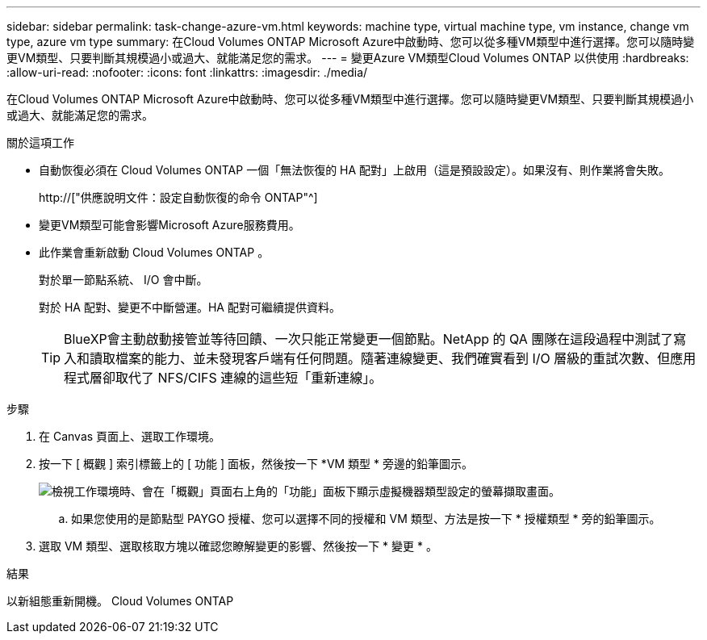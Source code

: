 ---
sidebar: sidebar 
permalink: task-change-azure-vm.html 
keywords: machine type, virtual machine type, vm instance, change vm type, azure vm type 
summary: 在Cloud Volumes ONTAP Microsoft Azure中啟動時、您可以從多種VM類型中進行選擇。您可以隨時變更VM類型、只要判斷其規模過小或過大、就能滿足您的需求。 
---
= 變更Azure VM類型Cloud Volumes ONTAP 以供使用
:hardbreaks:
:allow-uri-read: 
:nofooter: 
:icons: font
:linkattrs: 
:imagesdir: ./media/


[role="lead"]
在Cloud Volumes ONTAP Microsoft Azure中啟動時、您可以從多種VM類型中進行選擇。您可以隨時變更VM類型、只要判斷其規模過小或過大、就能滿足您的需求。

.關於這項工作
* 自動恢復必須在 Cloud Volumes ONTAP 一個「無法恢復的 HA 配對」上啟用（這是預設設定）。如果沒有、則作業將會失敗。
+
http://["供應說明文件：設定自動恢復的命令 ONTAP"^]

* 變更VM類型可能會影響Microsoft Azure服務費用。
* 此作業會重新啟動 Cloud Volumes ONTAP 。
+
對於單一節點系統、 I/O 會中斷。

+
對於 HA 配對、變更不中斷營運。HA 配對可繼續提供資料。

+

TIP: BlueXP會主動啟動接管並等待回饋、一次只能正常變更一個節點。NetApp 的 QA 團隊在這段過程中測試了寫入和讀取檔案的能力、並未發現客戶端有任何問題。隨著連線變更、我們確實看到 I/O 層級的重試次數、但應用程式層卻取代了 NFS/CIFS 連線的這些短「重新連線」。



.步驟
. 在 Canvas 頁面上、選取工作環境。
. 按一下 [ 概觀 ] 索引標籤上的 [ 功能 ] 面板，然後按一下 *VM 類型 * 旁邊的鉛筆圖示。
+
image:screenshot_features_vm_type.png["檢視工作環境時、會在「概觀」頁面右上角的「功能」面板下顯示虛擬機器類型設定的螢幕擷取畫面。"]

+
.. 如果您使用的是節點型 PAYGO 授權、您可以選擇不同的授權和 VM 類型、方法是按一下 * 授權類型 * 旁的鉛筆圖示。


. 選取 VM 類型、選取核取方塊以確認您瞭解變更的影響、然後按一下 * 變更 * 。


.結果
以新組態重新開機。 Cloud Volumes ONTAP
